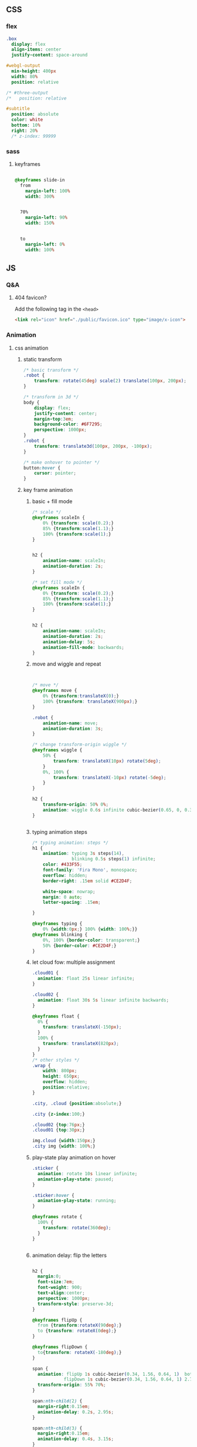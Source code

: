 ** CSS
*** flex
#+begin_src sass
  .box
    display: flex
    align-items: center
    justify-content: space-around

  #webgl-output
    min-height: 400px
    width: 80%
    position: relative

  /* #three-output
  /*   position: relative

  #subtitle
    position: absolute
    color: white
    bottom: 10%
    right: 20%
    /* z-index: 99999
#+end_src
*** sass
**** keyframes
#+begin_src sass

    @keyframes slide-in
      from
        margin-left: 100%
        width: 300%


      70%
        margin-left: 90%
        width: 150%


      to
        margin-left: 0%
        width: 100%
#+end_src
** JS
*** Q&A
**** 404 favicon?
Add the following tag in the ~<head>~
#+begin_src html
    <link rel="icon" href="./public/favicon.ico" type="image/x-icon">
#+end_src

*** Animation
**** css animation
***** static transform
#+begin_src css
  /* basic transform */
  .robot {
      transform: rotate(45deg) scale(2) translate(100px, 200px);
  }

  /* transform in 3d */
  body {
      display: flex;
      justify-content: center;
      margin-top:3em;
      background-color: #6F7295;
      perspective: 1000px;
  }
  .robot {
      transform: translate3d(100px, 200px, -100px);
  }

  /* make onhover to pointer */
  button:hover {
      cursor: pointer;
  }
#+end_src
***** key frame animation
****** basic + fill mode
#+begin_src css
  /* scale */
  @keyframes scaleIn {
      0% {transform: scale(0.2);}
      85% {transform:scale(1.1);}
      100% {transform:scale(1);}
  }


  h2 {
      animation-name: scaleIn;
      animation-duration: 2s;
  }

  /* set fill mode */
  @keyframes scaleIn {
      0% {transform: scale(0.2);}
      85% {transform:scale(1.1);}
      100% {transform:scale(1);}
  }


  h2 {
      animation-name: scaleIn;
      animation-duration: 2s;
      animation-delay: 5s;
      animation-fill-mode: backwards;
  }
#+end_src
****** move and wiggle and repeat
#+begin_src css


/* move */
@keyframes move {
    0% {transform:translateX(0);}
    100% {transform: translateX(900px);}
}

.robot {
    animation-name: move;
    animation-duration: 3s;
}

/* change transform-origin wiggle */
@keyframes wiggle {
    50% {
        transform: translateX(10px) rotate(5deg);
    }
    0%, 100% {
        transform: translateX(-10px) rotate(-5deg);
    }
}

h2 {
    transform-origin: 50% 0%;
    animation: wiggle 0.6s infinite cubic-bezier(0.65, 0, 0.35, 1);
}


#+end_src
****** typing animation steps
#+begin_src css
/* typing animation: steps */
h1 {
    animation: typing 3s steps(14),
               blinking 0.5s steps(1) infinite;
    color: #433F55;
    font-family: 'Fira Mono', monospace;
    overflow: hidden; 
    border-right: .15em solid #CE2D4F; 

    white-space: nowrap; 
    margin: 0 auto; 
    letter-spacing: .15em; 

}

@keyframes typing {
    0% {width:0px;} 100% {width: 100%;}}
@keyframes blinking {
    0%, 100% {border-color: transparent;}
    50% {border-color: #CE2D4F;}
}

#+end_src
****** let cloud fow: multiple assignment
#+begin_src css
  .cloud01 {
    animation: float 25s linear infinite;
  }

  .cloud02 {
    animation: float 30s 5s linear infinite backwards;
  }

  @keyframes float {
    0% {
      transform: translateX(-150px);
    }
    100% {
      transform: translateX(820px);
    }
  }
  /* other styles */
  .wrap {
      width: 800px;
      height: 650px;
      overflow: hidden;
      position:relative;
  }

  .city, .cloud {position:absolute;}

  .city {z-index:100;}

  .cloud02 {top:76px;}
  .cloud01 {top:30px;}

  img.cloud {width:150px;}
  .city img {width: 100%;}
#+end_src
****** play-state play animation on hover
#+begin_src css
.sticker {
  animation: rotate 10s linear infinite;
  animation-play-state: paused;
}

.sticker:hover {
  animation-play-state: running;
}

@keyframes rotate {
  100% {
    transform: rotate(360deg);
  }
}


#+end_src
****** animation delay: flip the letters
#+begin_src css

h2 {
  margin:0;
  font-size:7em;
  font-weight: 900;
  text-align:center;
  perspective: 1000px;
  transform-style: preserve-3d;
}

@keyframes flipUp {
  from {transform:rotateX(90deg);}
  to {transform: rotateX(0deg);}
}

@keyframes flipDown {
  to{transform: rotateX(-180deg);}
}

span {
  animation: flipUp 1s cubic-bezier(0.34, 1.56, 0.64, 1)  both, 
            flipDown 1s cubic-bezier(0.34, 1.56, 0.64, 1) 2.75s forwards;
  transform-origin: 55% 70%;          
}

span:nth-child(2) {
  margin-right:0.15em;
  animation-delay: 0.2s, 2.95s;
}

span:nth-child(3) {
  margin-right:0.15em;
  animation-delay: 0.4s, 3.15s;
}

span:nth-child(4) {
  animation-delay: 0.6s, 3.35s;
}

span:nth-child(5) {
  animation-delay: 0.8s, 3.55s;
}

span:nth-child(6) {
  animation-delay: 1s, 3.75s;
}

span:nth-child(7) {
  animation-delay: 1.2s, 3.95s;
}
#+end_src
****** flip up and down
#+begin_src css

h2 {
  margin:0;
  font-size:7em;
  font-weight: 900;
  text-align:center;
  perspective: 1000px;
  transform-style: preserve-3d;
}

@keyframes flipUp {
  from {transform:rotateX(90deg);}
  to {transform:rotateX(0deg);}
}

@keyframes flipDown {
  to {transform:rotateX(-180deg);}
}

@keyframes flick {
  0%, 100% {
    transform: rotateX(-180deg) rotateZ(0deg);
    animation-timing-function: cubic-bezier(0.64, 0, 0.78, 0);
  }
  50% {
    transform: rotateX(-180deg) rotateZ(10deg);
    animation-timing-function: cubic-bezier(0.22, 1, 0.36, 1);
  }
}

span {
  animation: flipUp 1s cubic-bezier(0.34, 1.56, 0.64, 1) both,
             flipDown 1s cubic-bezier(0.34, 1.56, 0.64, 1) 2.75s forwards;
  transform-origin: 50% 70%;
}

span:nth-child(2) {
  margin-right:0.15em;
  animation-delay: 0.2s, 2.95s;
}

span:nth-child(3) {
  margin-right:0.15em;
  animation-delay: 0.4s, 3.15s;
}

span:nth-child(4) {
  animation-delay: 0.6s, 3.35s;
}

span:nth-child(5) {
  animation-delay:0.8s, 3.55s;
}

span:nth-child(6) {
  animation-delay:1s, 3.75s;
}

span:nth-child(7) {
  animation: flipUp 1s 1.2s cubic-bezier(0.34, 1.56, 0.64, 1)  both, 
            flipDown 1s 3.95s cubic-bezier(0.34, 1.56, 0.64, 1) forwards,
            flick .95s 4.95s linear forwards;
}

#+end_src
**** greensock
***** install
Use CDN link.
#+begin_src bash
  npm install --save @types/greensock
#+end_src
**** tween
***** install and use
download and build from github
#+begin_src bash
  git clone https://github.com/tweenjs/tween.js
  cd tween.js
  npm i .
  npm run build
  cp dist/tween.es.js <your-project-dir>
#+end_src
Use
#+begin_src js
import TWEEN from './public/tween.esm.js';
#+end_src
***** basic
#+begin_src js
  var position = {x: 100, y: 0}
  // Create a tween for position first
  var tween = new TWEEN.Tween(position)
  // Then tell the tween we want to animate the x property over 1000 milliseconds
  tween.to({x: 200}, 1000)
  // And set it to start
  tween.start()
  animate()
  function animate() {
    requestAnimationFrame(animate)
    // [...]
    TWEEN.update()
    // [...]
  }
  // the onUpdate callback
  tween.onUpdate(function (object) {
    console.log(object.x)
  })
#+end_src
***** with three.js

#+begin_src js
  var tween = new TWEEN.Tween(cube.position).to({x: 100, y: 100, z: 100}, 10000).start()

  animate()

  function animate() {
    requestAnimationFrame(animate)
    TWEEN.update()                // no need to do onUpdate()
    threeRenderer.render(scene, camera)
  }
#+end_src
***** update
#+begin_src js
  const tween = new TWEEN.Tween(someObject, false).to(/*...*/).start()
  // add to default group = false

  function animate(time) {
    tween.update(time)
    requestAnimationFrame(animate)
  }
#+end_src
***** control
#+begin_src js
  tween.stop();

  // chain
  tweenA.chain(tweenB)
  tweenA.chain(tweenB, tweenC)

  tween.repeat(10) // repeats 10 times after the first tween and stops
  tween.yoyo(true).repeat(10) // repeats 10 times after the first tween and stops
  tween.repeat(Infinity) // repeats forever

  tween.delay(1000)
  tween.start()

  tween.delay(1000)
  tween.repeatDelay(500)          // 1-do-0.5-do-0.5-do-...
  tween.start()
#+end_src
***** group
#+begin_src js
var groupA = new TWEEN.Group()
var groupB = new TWEEN.Group()

var tweenA = new TWEEN.Tween({x: 1}, groupA).to({x: 10}, 100).start()

var tweenB = new TWEEN.Tween({x: 1}, groupB).to({x: 10}, 100).start()

var tweenC = new TWEEN.Tween({x: 1}).to({x: 10}, 100).start()

groupA.update() // only updates tweenA
groupB.update() // only updates tweenB
TWEEN.update() // only updates tweenC

groupA.removeAll() // only removes tweenA
groupB.removeAll() // only removes tweenB
TWEEN.removeAll() // only removes tweenC
#+end_src
***** easing functions
#+begin_src js
tween.easing(TWEEN.Easing.Quadratic.In)
#+end_src
There are a few existing easing functions provided with tween.js. They are
grouped by the type of equation they represent:

Linear, Quadratic, Cubic, Quartic, Quintic, Sinusoidal, Exponential, Circular,
Elastic, Back and Bounce,

and then by the easing type:

In, Out and InOut.
***** Callbacks
#+begin_src js
  var trickyObjTween = new TWEEN.Tween({
    propertyA: trickyObj.getPropertyA(),
    propertyB: trickyObj.getPropertyB(),
  })
      .to({propertyA: 100, propertyB: 200})
      .onUpdate(function (object) {
        object.setA(object.propertyA)
        object.setB(object.propertyB)
      })

  var tween = new TWEEN.Tween(obj).to({x: 100}).onStart(function () {
    sound.play()
  })


  // onComplete, onStop, onRepeat
  #+end_src
*** frontend tooling
**** eslint
#+begin_src bash
  npm init @eslint/config
#+end_src
**** eslint react hook plugin
#+begin_src bash
npm install eslint-plugin-react-hooks --save-dev
#+end_src
Config
#+begin_src javascript

  // Your ESLint configuration
  {
    "plugins": [
      // ...
        "react-hooks"
    ],
    "rules": {
      // ...
        "react-hooks/rules-of-hooks": "error", // Checks rules of Hooks
      "react-hooks/exhaustive-deps": "warn" // Checks effect dependencies
    }
  }
#+end_src
**** sass
#+begin_src bash
  npm install -g sass
  sass style.sass style.css --watch
#+end_src
**** vite
#+begin_src bash
  npm create vite@latest

  #+end_src
*** React
**** setup
#+begin_src bash
  npx create-react-app my-app
  cd my-app
  npm start
#+end_src
**** Setup with vite
#+begin_src bash
  npm create vite@latest
#+end_src
***** add vitest
#+begin_src bash
  npm install @types/jest vitest @vitest/ui happy-dom jsdom vito react-test-renderer --save-dev
#+end_src
vitest.config.ts
#+begin_src javascript
/// <reference types="vitest" />

import { defineConfig } from 'vite'

export default defineConfig({
  test: {
    globals: true,
    environment: 'happy-dom',
  },
})

#+end_src
Add scripts
#+begin_src json
  "scripts": {
    "coverage": "vitest run --coverage",
    "test": "vitest",
    "test:ui": "vitest --ui"
  },
#+end_src
*** three.js
Render <- (Camera, Renderer) it renders the portion of 3D scene that is inside
the _frustum_ of the camera as a 2D image to a canvas.
**** install
#+begin_src bash
  npm add three
  npm add lil-gui
#+end_src
**** hi
#+begin_src html
  <!DOCTYPE html>
<html lang="en">
  <head>
    <meta charset="UTF-8" />
    <link rel="icon" type="image/svg+xml" href="/vite.svg" />
    <meta name="viewport" content="width=device-width, initial-scale=1.0" />
    <title>Vite App</title>
  </head>
  <body>
    <div id="webgl-output"></div>
    <script type="module" src="/main.js"></script>
  </body>
</html>

#+end_src
#+begin_src javascript
  import * as THREE from 'three';

  function init() {
    // create a scene, that will hold all our elements such as objects, cameras and lights.
    const scene = new THREE.Scene();
    // create a camera, which defines where we're looking at.
    const camera = new THREE.PerspectiveCamera(45, window.innerWidth / window.innerHeight, 0.1, 1000);
    // create a render and set the size
    const renderer = new THREE.WebGLRenderer();
    renderer.setClearColor(new THREE.Color(0x000000));
    renderer.setSize(window.innerWidth, window.innerHeight);
    renderer.shadowMap.enabled = true;

    // create the ground plane --------------------------------------------------
    const planeGeometry = new THREE.PlaneGeometry(60, 20, 10, 10);
    const planeMaterial = new THREE.MeshLambertMaterial({ color: 0xffffff });
    const plane = new THREE.Mesh(planeGeometry, planeMaterial);
    plane.receiveShadow = true;
    // rotate and position the plane
    plane.rotation.x = -0.5 * Math.PI;
    plane.position.x = 15;
    plane.position.y = 0;
    plane.position.z = 0;
    // add the plane to the scene
    scene.add(plane);

    // create a cube --------------------------------------------------
    const cubeGeometry = new THREE.BoxGeometry(4, 4, 4);
    const cubeMaterial = new THREE.MeshLambertMaterial({ color: 0xff0000 });
    const cube = new THREE.Mesh(cubeGeometry, cubeMaterial);
    cube.castShadow = true;
    // position the cube
    cube.position.x = -4;
    cube.position.y = 3;
    cube.position.z = 0;
    // add the cube to the scene
    scene.add(cube);

    // position and point the camera to the center of the scene
    camera.position.x = -30;
    camera.position.y = 40;
    camera.position.z = 30;
    camera.lookAt(scene.position);

    // add subtle ambient lighting
    const ambienLight = new THREE.AmbientLight(0xaaaaaa);
    scene.add(ambienLight);
    // add the output of the renderer to the html element
    document.getElementById("webgl-output").appendChild(renderer.domElement);


    // render --------------------------------------------------
    render();
    var step = 0;                 // use var to make it global
    function render() {

      // render using requestAnimationFrame
      requestAnimationFrame(render);
      renderer.render(scene, camera);
    }
  }

  init();
#+end_src
**** load OBJ file
#+begin_src js
  import * as THREE from 'three';

  import {OrbitControls} from 'three/examples/jsm/controls/OrbitControls';
  import {GUI} from 'lil-gui';
  import Stats from 'three/examples/jsm/libs/stats.module';
  import {OBJLoader} from 'three/examples/jsm/loaders/OBJLoader';
  import {visitChildren} from './utils';

  let stats, scene, camera, renderer;

  function setup_defaults(){
    stats = new Stats();
    document.body.appendChild(stats.dom);
    // create a scene, that will hold all our elements such as objects, cameras and lights.
    scene = new THREE.Scene();
    // create a camera, which defines where we're looking at.
    camera = new THREE.PerspectiveCamera(45, window.innerWidth / window.innerHeight, 0.1, 1000);
    // create a render and set the size
    renderer = new THREE.WebGLRenderer();
    renderer.setClearColor(new THREE.Color(0x000000));
    renderer.setSize(window.innerWidth, window.innerHeight);
    renderer.shadowMap.enabled = true;

    // position and point the camera to the center of the scene --------------------------------------------------
    camera.position.x = -30;
    camera.position.y = 40;
    camera.position.z = 30;
    camera.lookAt(scene.position);

  }

  function init_plane(){
    // create the ground plane --------------------------------------------------
    const planeGeometry = new THREE.PlaneGeometry(60, 20, 1, 1);
    const planeMaterial = new THREE.MeshLambertMaterial({ color: 0xffffff });
    const plane = new THREE.Mesh(planeGeometry, planeMaterial);
    plane.receiveShadow = true;
    // rotate and position the plane
    plane.rotation.x = -0.5 * Math.PI;
    plane.position.x = 15;
    plane.position.y = 0;
    plane.position.z = 0;
    // add the plane to the scene
    scene.add(plane);
  }

  function init_cube(){
    // create a cube --------------------------------------------------
    const cubeGeometry = new THREE.BoxGeometry(4, 4, 4);
    const cubeMaterial = new THREE.MeshLambertMaterial({ color: 0xff0000 });
    const cube = new THREE.Mesh(cubeGeometry, cubeMaterial);
    cube.castShadow = true;
    // position the cube
    cube.position.x = -4;
    cube.position.y = 3;
    cube.position.z = 0;
    // add the cube to the scene
    scene.add(cube);
    return cube;
  }

  function init_light(){
    // add subtle ambient lighting
    const ambienLight = new THREE.AmbientLight(0x353535);
    scene.add(ambienLight);
    // add spotlight for the shadows
    const spotLight = new THREE.SpotLight(0xffffff);
    spotLight.position.set(-10, 20, -5);
    spotLight.castShadow = true;
    scene.add(spotLight);
  }


  async function load_submarine(){
    let mat = new THREE.MeshPhongMaterial({color: 0xaaaaaa});
    let l = new OBJLoader();

    let m = await l.loadAsync('./public/submarine.obj');
    let s = 1;
    m.scale.set(s,s,s);
    // m.translate()
    visitChildren(m, (ch) => {
      ch.recieveShadow = true;
      ch.castShadow = true;
      ch.material = mat;
    }
                 );
    scene.add(m);
  }

  function init() {
    setup_defaults();




    init_plane();
    init_light();
    load_submarine();




    // add the output of the renderer to the html element
    document.getElementById("webgl-output").appendChild(renderer.domElement);
    // GUI --------------------------------------------------
    const controls = {rotationSpeed : 0.01,};
    const gui = new GUI();
    gui.add(controls, 'rotationSpeed', 0, 0.05,0.01);
    const o = new OrbitControls(camera,renderer.domElement);

    // render --------------------------------------------------
    render();
    var step = 0;                 // use var to make it global
    function render() {
      // update the stats and the controls
      stats.update();

      // render using requestAnimationFrame
      requestAnimationFrame(render);
      renderer.render(scene, camera);
    }
  }

  init();

#+end_src
utils.js
#+begin_src js
export const visitChildren = (object, fn) => {
  if (object.children && object.children.length > 0) {
    for (const child of object.children) {
      visitChildren(child, fn)
    }
  } else {
    fn(object)
  }
}

#+end_src
**** gui orbit template
#+begin_src js
import * as THREE from 'three';

import {OrbitControls} from 'three/examples/jsm/controls/OrbitControls';
import {GUI} from 'lil-gui';

import Stats from 'three/examples/jsm/libs/stats.module';


function init() {
  const stats = new Stats();
  document.body.appendChild(stats.dom);
  // create a scene, that will hold all our elements such as objects, cameras and lights.
  const scene = new THREE.Scene();
  // create a camera, which defines where we're looking at.
  const camera = new THREE.PerspectiveCamera(45, window.innerWidth / window.innerHeight, 0.1, 1000);
  // create a render and set the size
  const renderer = new THREE.WebGLRenderer();
  renderer.setClearColor(new THREE.Color(0x000000));
  renderer.setSize(window.innerWidth, window.innerHeight);
  renderer.shadowMap.enabled = true;

  // create the ground plane --------------------------------------------------
  const planeGeometry = new THREE.PlaneGeometry(60, 20, 1, 1);
  const planeMaterial = new THREE.MeshLambertMaterial({ color: 0xffffff });
  const plane = new THREE.Mesh(planeGeometry, planeMaterial);
  plane.receiveShadow = true;
  // rotate and position the plane
  plane.rotation.x = -0.5 * Math.PI;
  plane.position.x = 15;
  plane.position.y = 0;
  plane.position.z = 0;
  // add the plane to the scene
  scene.add(plane);

  // create a cube --------------------------------------------------
  const cubeGeometry = new THREE.BoxGeometry(4, 4, 4);
  const cubeMaterial = new THREE.MeshLambertMaterial({ color: 0xff0000 });
  const cube = new THREE.Mesh(cubeGeometry, cubeMaterial);
  cube.castShadow = true;
  // position the cube
  cube.position.x = -4;
  cube.position.y = 3;
  cube.position.z = 0;
  // add the cube to the scene
  scene.add(cube);

  // position and point the camera to the center of the scene --------------------------------------------------
  camera.position.x = -30;
  camera.position.y = 40;
  camera.position.z = 30;
  camera.lookAt(scene.position);

  // add subtle ambient lighting
  const ambienLight = new THREE.AmbientLight(0x353535);
  scene.add(ambienLight);

  // add spotlight for the shadows
  const spotLight = new THREE.SpotLight(0xffffff);
  spotLight.position.set(-10, 20, -5);
  spotLight.castShadow = true;
  scene.add(spotLight);

  // add the output of the renderer to the html element
  document.getElementById("webgl-output").appendChild(renderer.domElement);

  // GUI --------------------------------------------------
  const controls = {
    rotationSpeed : 0.01,
  };
  const gui = new GUI();
  gui.add(controls, 'rotationSpeed', 0, 0.05,0.01);

  // orbit --------------------------------------------------
  const o = new OrbitControls(camera,renderer.domElement);


  // render --------------------------------------------------
  render();
  var step = 0;                 // use var to make it global
  function render() {
    // update the stats and the controls
    stats.update();

    // rotate the cube around its axes
    cube.rotation.x += controls.rotationSpeed;
    cube.rotation.y += controls.rotationSpeed;
    cube.rotation.z += controls.rotationSpeed;


    // render using requestAnimationFrame
    requestAnimationFrame(render);
    renderer.render(scene, camera);
  }
}

init();

#+end_src
**** gui and stats
there is a <div id=web-gl-output>
#+begin_src js
  import * as THREE from 'three';

  import {OrbitControls} from 'three/examples/jsm/controls/OrbitControls';
  import {GUI} from 'lil-gui';

  import Stats from 'three/examples/jsm/libs/stats.module';

  function init() {
    const stats = new Stats();
    document.body.appendChild(stats.dom);
    // create a scene, that will hold all our elements such as objects, cameras and lights.
    const scene = new THREE.Scene();
    // create a camera, which defines where we're looking at.
    const camera = new THREE.PerspectiveCamera(45, window.innerWidth / window.innerHeight, 0.1, 1000);
    // create a render and set the size
    const renderer = new THREE.WebGLRenderer();
    renderer.setClearColor(new THREE.Color(0x000000));
    renderer.setSize(window.innerWidth, window.innerHeight);
    renderer.shadowMap.enabled = true;

    // create the ground plane --------------------------------------------------
    const planeGeometry = new THREE.PlaneGeometry(60, 20, 1, 1);
    const planeMaterial = new THREE.MeshLambertMaterial({ color: 0xffffff });
    const plane = new THREE.Mesh(planeGeometry, planeMaterial);
    plane.receiveShadow = true;
    // rotate and position the plane
    plane.rotation.x = -0.5 * Math.PI;
    plane.position.x = 15;
    plane.position.y = 0;
    plane.position.z = 0;
    // add the plane to the scene
    scene.add(plane);

    // create a cube --------------------------------------------------
    const cubeGeometry = new THREE.BoxGeometry(4, 4, 4);
    const cubeMaterial = new THREE.MeshLambertMaterial({ color: 0xff0000 });
    const cube = new THREE.Mesh(cubeGeometry, cubeMaterial);
    cube.castShadow = true;
    // position the cube
    cube.position.x = -4;
    cube.position.y = 3;
    cube.position.z = 0;
    // add the cube to the scene
    scene.add(cube);

    // sphere --------------------------------------------------
    const sphereGeometry = new THREE.SphereGeometry(4, 20, 20);
    const sphereMaterial = new THREE.MeshLambertMaterial({ color: 0x7777ff });
    const sphere = new THREE.Mesh(sphereGeometry, sphereMaterial);
    // position the sphere
    sphere.position.x = 20;
    sphere.position.y = 0;
    sphere.position.z = 2;
    sphere.castShadow = true;

    // add the sphere to the scene
    scene.add(sphere);

    // position and point the camera to the center of the scene
    camera.position.x = -30;
    camera.position.y = 40;
    camera.position.z = 30;
    camera.lookAt(scene.position);

    // add subtle ambient lighting
    const ambienLight = new THREE.AmbientLight(0x353535);
    scene.add(ambienLight);

    // add spotlight for the shadows
    const spotLight = new THREE.SpotLight(0xffffff);
    spotLight.position.set(-10, 20, -5);
    spotLight.castShadow = true;
    scene.add(spotLight);

    // add the output of the renderer to the html element
    document.getElementById("webgl-output").appendChild(renderer.domElement);

    // GUI --------------------------------------------------
    const controls = {
      rotationSpeed : 0.01,
      bouncingSpeed : 0.01,
    };
    const gui = new GUI();
    gui.add(controls, 'rotationSpeed', 0, 0.05,0.01);
    gui.add(controls, 'bouncingSpeed', 0, 0.05,0.01);

    // orbit --------------------------------------------------
    const o = new OrbitControls(camera,renderer.domElement);




    // render --------------------------------------------------
    render();
    var step = 0;                 // use var to make it global
    function render() {
      // update the stats and the controls
      stats.update();

      // rotate the cube around its axes
      cube.rotation.x += controls.rotationSpeed;
      cube.rotation.y += controls.rotationSpeed;
      cube.rotation.z += controls.rotationSpeed;

      // bounce the sphere up and down
      step += controls.bouncingSpeed;
      sphere.position.x = 20 + (10 * (Math.cos(step)));
      sphere.position.y = 2 + (10 * Math.abs(Math.sin(step)));

      // render using requestAnimationFrame
      requestAnimationFrame(render);
      renderer.render(scene, camera);
    }
  }

  init();
#+end_src
**** sky
https://github.com/loginov-rocks/three-sky
#+begin_src bash
npm install three three-sky
#+end_src
#+begin_src html
<!DOCTYPE html>
<html lang="en">
	<head>
		<title>three.js webgl - shaders - sky sun shader</title>
		<meta charset="utf-8">
		<meta name="viewport" content="width=device-width, user-scalable=no, minimum-scale=1.0, maximum-scale=1.0">
		<link type="text/css" rel="stylesheet" href="main.css">
	</head>
	<body>

		<div id="info"><a href="https://threejs.org" target="_blank" rel="noopener">three.js</a> webgl - sky + sun shader
		</div>

		<!-- Import maps polyfill -->
		<!-- Remove this when import maps will be widely supported -->
		<script async src="https://unpkg.com/es-module-shims@1.6.3/dist/es-module-shims.js"></script>

		<script type="importmap">
			{
				"imports": {
					"three": "../build/three.module.js",
					"three/addons/": "./jsm/"
				}
			}
		</script>

		<script type="module">

			import * as THREE from 'three';

			import { GUI } from 'three/addons/libs/lil-gui.module.min.js';
			import { OrbitControls } from 'three/addons/controls/OrbitControls.js';
			import { Sky } from 'three/addons/objects/Sky.js';

			let camera, scene, renderer;

			let sky, sun;

			init();
			render();

			function initSky() {

				// Add Sky
				sky = new Sky();
				sky.scale.setScalar( 450000 );
				scene.add( sky );

				sun = new THREE.Vector3();

				/// GUI

				const effectController = {
					turbidity: 10,
					rayleigh: 3,
					mieCoefficient: 0.005,
					mieDirectionalG: 0.7,
					elevation: 2,
					azimuth: 180,
					exposure: renderer.toneMappingExposure
				};

				function guiChanged() {

					const uniforms = sky.material.uniforms;
					uniforms[ 'turbidity' ].value = effectController.turbidity;
					uniforms[ 'rayleigh' ].value = effectController.rayleigh;
					uniforms[ 'mieCoefficient' ].value = effectController.mieCoefficient;
					uniforms[ 'mieDirectionalG' ].value = effectController.mieDirectionalG;

					const phi = THREE.MathUtils.degToRad( 90 - effectController.elevation );
					const theta = THREE.MathUtils.degToRad( effectController.azimuth );

					sun.setFromSphericalCoords( 1, phi, theta );

					uniforms[ 'sunPosition' ].value.copy( sun );

					renderer.toneMappingExposure = effectController.exposure;
					renderer.render( scene, camera );

				}

				const gui = new GUI();

				gui.add( effectController, 'turbidity', 0.0, 20.0, 0.1 ).onChange( guiChanged );
				gui.add( effectController, 'rayleigh', 0.0, 4, 0.001 ).onChange( guiChanged );
				gui.add( effectController, 'mieCoefficient', 0.0, 0.1, 0.001 ).onChange( guiChanged );
				gui.add( effectController, 'mieDirectionalG', 0.0, 1, 0.001 ).onChange( guiChanged );
				gui.add( effectController, 'elevation', 0, 90, 0.1 ).onChange( guiChanged );
				gui.add( effectController, 'azimuth', - 180, 180, 0.1 ).onChange( guiChanged );
				gui.add( effectController, 'exposure', 0, 1, 0.0001 ).onChange( guiChanged );

				guiChanged();

			}

			function init() {

				camera = new THREE.PerspectiveCamera( 60, window.innerWidth / window.innerHeight, 100, 2000000 );
				camera.position.set( 0, 100, 2000 );

				scene = new THREE.Scene();

				const helper = new THREE.GridHelper( 10000, 2, 0xffffff, 0xffffff );
				scene.add( helper );

				renderer = new THREE.WebGLRenderer();
				renderer.setPixelRatio( window.devicePixelRatio );
				renderer.setSize( window.innerWidth, window.innerHeight );
				renderer.outputEncoding = THREE.sRGBEncoding;
				renderer.toneMapping = THREE.ACESFilmicToneMapping;
				renderer.toneMappingExposure = 0.5;
				document.body.appendChild( renderer.domElement );

				const controls = new OrbitControls( camera, renderer.domElement );
				controls.addEventListener( 'change', render );
				//controls.maxPolarAngle = Math.PI / 2;
				controls.enableZoom = false;
				controls.enablePan = false;

				initSky();

				window.addEventListener( 'resize', onWindowResize );

			}

			function onWindowResize() {

				camera.aspect = window.innerWidth / window.innerHeight;
				camera.updateProjectionMatrix();

				renderer.setSize( window.innerWidth, window.innerHeight );

				render();

			}

			function render() {

				renderer.render( scene, camera );

			}

		</script>

	</body>

</html>

#+end_src
**** material list
+ ~THREE.MeshLambertMaterial~: A material for rough-looking surfaces
+ ~THREE.MeshPhongMaterial~: A material for shiny-looking surfaces
+ ~THREE.MeshToonMaterial~: Renders the mesh in a cartoon-like fashion
+ ~THREE.ShadowMaterial~: A material that only shows shadows cast on it; the
  material is otherwise is transparent
+ ~THREE.MeshStandardMaterial~: A versatile material that can be used to represent
  many different kinds of surfaces
+ ~THREE.MeshPhysicalMaterial~: Similar to THREE.MeshStandardMaterial but provides
  additional properties for more real-world-like surfaces
**** Q&A
+ .jpeg 加载进来透明背景色不显示？ :: In gimp, export as PNG
+ material not shown under the sea :: set ~material.depthFunc~
*** nvm
#+begin_src bash
  nvm use 16
  node -v
  nvm use 14
  node -v
  nvm install 12
  node -v
#+end_src
*** vite
npm create vite@latest
*** typescript
**** install
#+begin_src bash
npm install -g typescript

#+end_src
**** run the compiler
#+begin_src bash
  tsc *.ts --watch
#+end_src
**** tsconfig.json
#+begin_src js
{
  "compilerOptions": {
    "noImplicitAny": false,
    "noEmitOnError": true,
    "removeComments": false,
    "sourceMap": true,
    "target": "es5",
    "outDir": "dist"
  },
  "include": [
    "scripts/**/*"
  ]
}
#+end_src
**** add recommanded tsconfig
#+begin_src bash
npm install --save-dev @tsconfig/recommended
#+end_src
extends
#+begin_src js
{
  "extends": "@tsconfig/node12/tsconfig.json",
  "compilerOptions": {
    "preserveConstEnums": true
  },
  "include": ["src/**/*"],
  "exclude": ["node_modules", "**/*.spec.ts"]
}
#+end_src
**** get to know a new lib
#+begin_src js
npm i --save-dev @types/three
#+end_src
*** DOM
**** basic
#+begin_src js
  const sect = document.querySelector('section');
  const para = document.createElement('p');
  para.textContent = 'We hope you enjoyed the ride.';
  sect.appendChild(para);
  const text = document.createTextNode(' — the premier source for web development knowledge.');
  const linkPara = document.querySelector('p');
  linkPara.appendChild(text);
  sect.appendChild(linkPara);
  sect.removeChild(linkPara);
  linkPara.remove();
  linkPara.parentNode.removeChild(linkPara);

  // Styles
  para.style.color = 'white';
  para.style.backgroundColor = 'black';
  para.style.padding = '10px';
  para.style.width = '250px';
  para.style.textAlign = 'center';

  para.setAttribute('class', 'highlight');
#+end_src
**** Event
#+begin_src js
  // Dispatch a custom event so the UI knows we are busy
  document.dispatchEvent(new CustomEvent("busy", { detail: true }));
  // Perform a network operation
  fetch(url)
    .then(handleNetworkResponse)
    .catch(handleNetworkError)
    .finally(() => {
      // After the network request has succeeded or failed, dispatch
      // another event to let the UI know that we are no longer busy.
      document.dispatchEvent(new CustomEvent("busy", { detail: false }));
    });
  // Elsewhere, in your program you can register a handler for "busy" events
  // and use it to show or hide the spinner to let the user know.
  document.addEventListener("busy", (e) => {
    if (e.detail) {
      showSpinner();
    } else {
      hideSpinner();
    }
  });
#+end_src
** Canvas
#+begin_src js
  window.addEventListener("load", eventWindowLoaded, false);
  function eventWindowLoaded () {
     canvasApp();
  }


  let theCanvas = document.querySelector("#canvasOne");
  // get the context
  var context = theCanvas.getContext("2d");
#+end_src
#+begin_src html
<canvas id="canvasOne" width="500" height="300">
 Your browser does not support HTML5 Canvas.
</canvas>
#+end_src
* End


# Local Variables:
# org-what-lang-is-for: "js"
# End:
